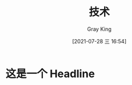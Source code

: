 :PROPERTIES:
:ID:       D8647CA5-EF49-4428-B2E5-09BA1BFA159A
:END:
#+TITLE: 技术
#+AUTHOR: Gray King
#+DATE: [2021-07-28 三 16:54]
#+HUGO_BASE_DIR: ../
#+HUGO_SECTION: notes
* 这是一个 Headline
:PROPERTIES:
:ID:       B0005A22-3021-4DAF-B4C9-298AB7AFA554
:END:
